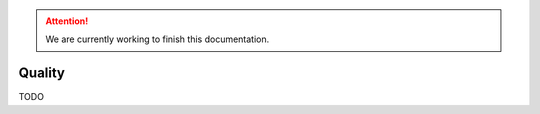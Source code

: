 .. Attention::

    We are currently working to finish this documentation.

.. _features_quality_intro:

=======
Quality
=======

TODO
